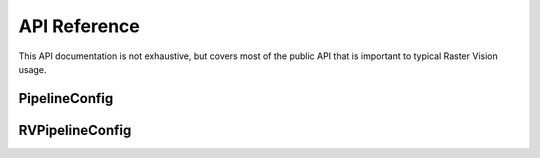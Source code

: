 .. _rv2_api:

API Reference
=============

.. module:: rastervision2

This API documentation is not exhaustive, but covers most of the public API that is important to typical Raster Vision usage.

PipelineConfig
----------------

RVPipelineConfig
----------------
